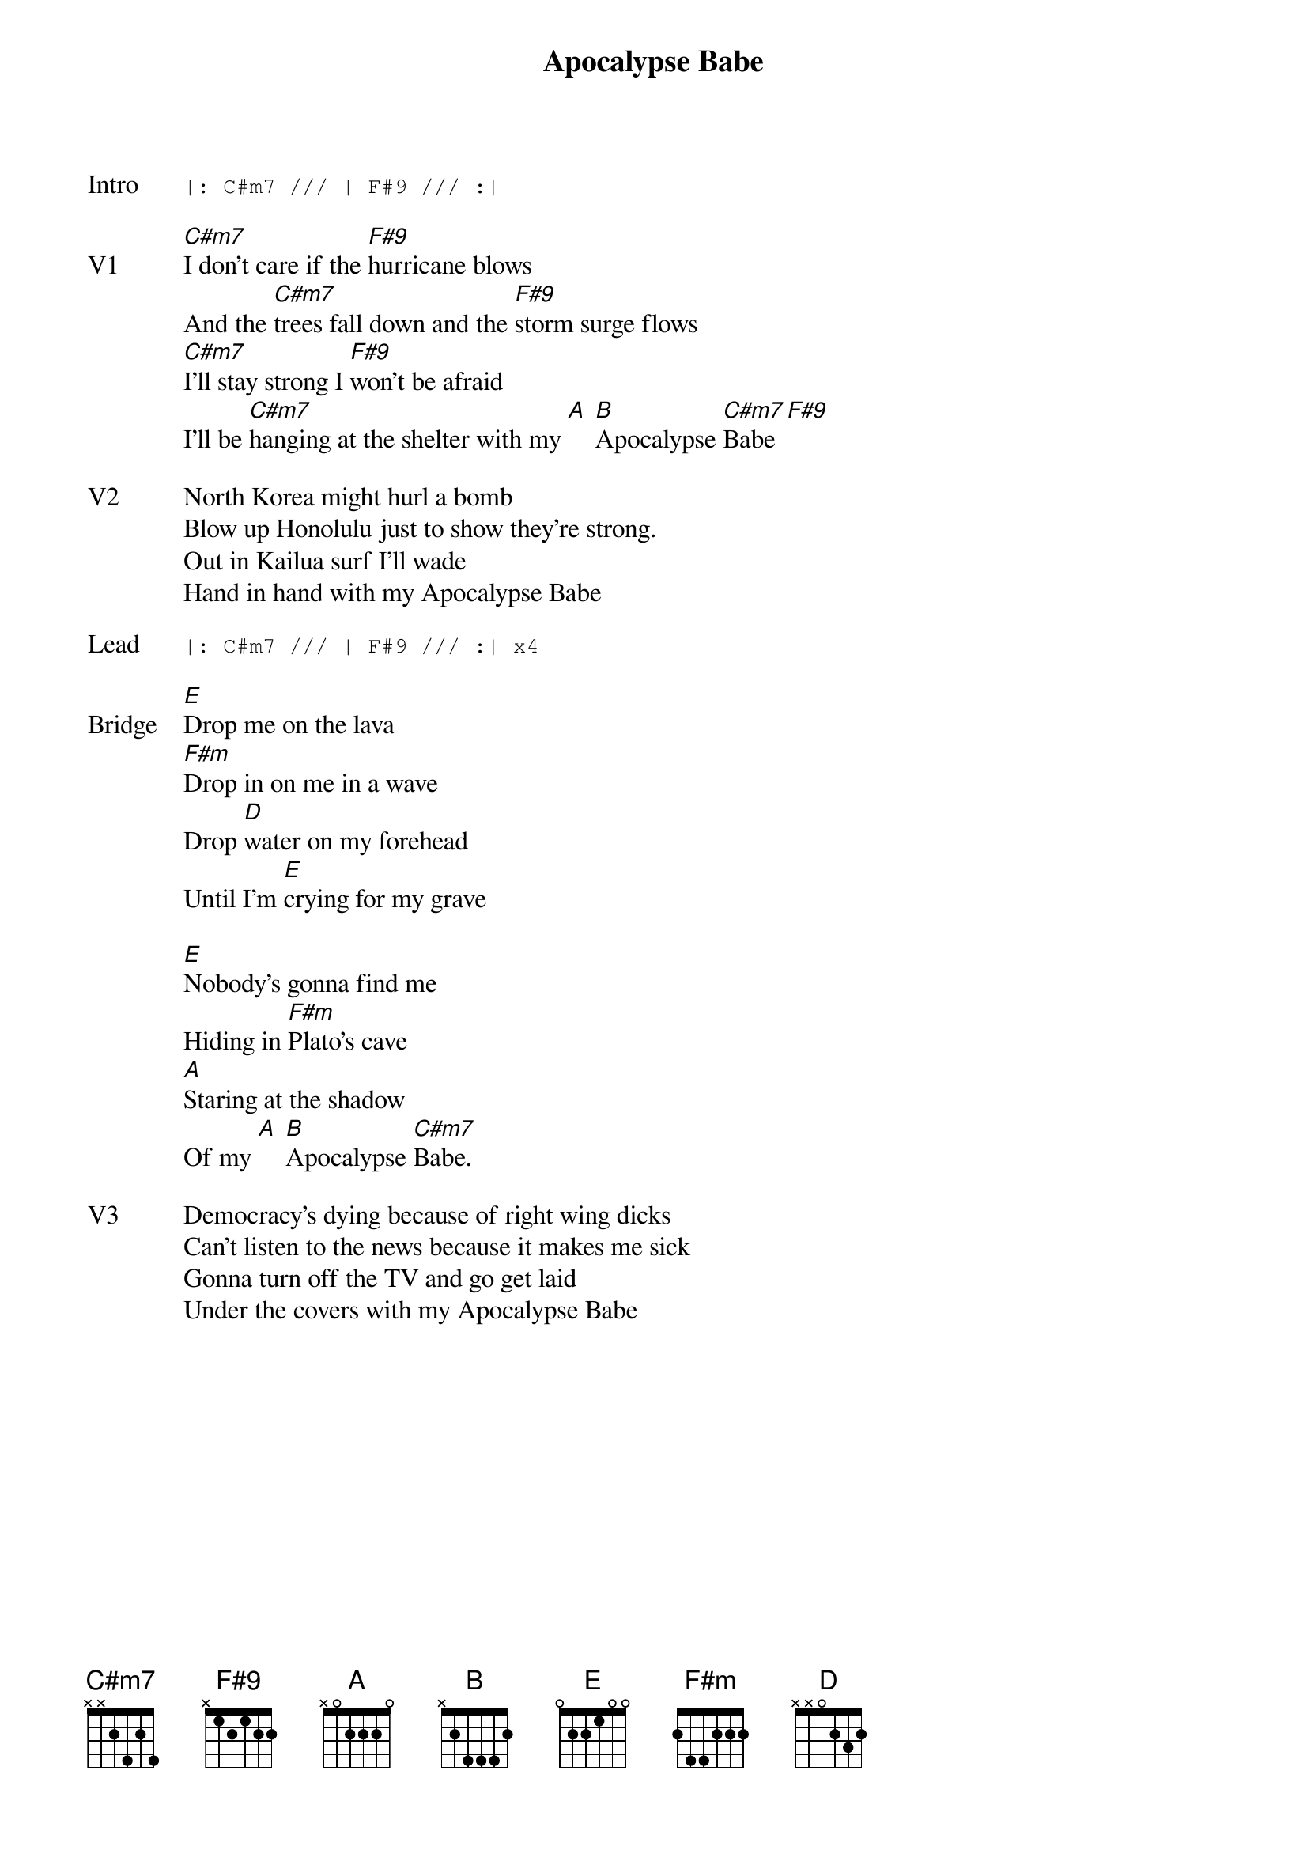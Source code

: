 {t:Apocalypse Babe}
{key: C#}
{tempo: 130}

{sot: Intro}
|: C#m7 /// | F#9 /// :|
{eot}

{sov: V1}
[C#m7]I don't care if the [F#9]hurricane blows
And the [C#m7]trees fall down and the [F#9]storm surge flows
[C#m7]I'll stay strong I [F#9]won't be afraid
I'll be [C#m7]hanging at the shelter with my [A] [B]Apocalypse [C#m7]Babe [F#9]
{eov}

{sov: V2}
North Korea might hurl a bomb
Blow up Honolulu just to show they're strong.
Out in Kailua surf I'll wade
Hand in hand with my Apocalypse Babe
{eov}

{sot: Lead}
|: C#m7 /// | F#9 /// :| x4
{eot}

{sov: Bridge}
[E]Drop me on the lava
[F#m]Drop in on me in a wave
Drop [D]water on my forehead
Until I'm [E]crying for my grave

[E]Nobody's gonna find me
Hiding in [F#m]Plato's cave
[A]Staring at the shadow
Of my [A] [B]Apocalypse [C#m7]Babe.
{eov}

{sov: V3}
Democracy's dying because of right wing dicks
Can't listen to the news because it makes me sick
Gonna turn off the TV and go get laid
Under the covers with my Apocalypse Babe
{eov}
